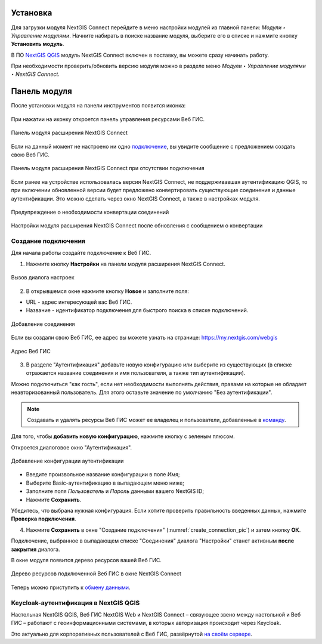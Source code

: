 
.. _ng_connect_install:

Установка
=========

Для загрузки модуля NextGIS Connect перейдите в меню настройки модулей из главной панели: *Модули ‣ Управление модулями*. Начните набирать в поиске название модуля, выберите его в списке и нажмите кнопку **Установить модуль**.

В ПО `NextGIS QGIS <http://nextgis.ru/nextgis-qgis/>`_ модуль NextGIS Connect включен в поставку, вы можете сразу начинать работу.

При необходимости проверить/обновить версию модуля можно в разделе меню *Модули ‣ Управление модулями ‣ NextGIS Connect*. 



.. _ng_connect_connection:

Панель модуля
=====================

После установки модуля на панели инструментов появится иконка: 

.. figure:: _static/logo_connect.png
   :align: center
   :alt: Иконка модуля расширения NextGIS Connect.

При нажатии на иконку откроется панель управления ресурсами Веб ГИС.

.. figure:: _static/nextgis_connect/connect_panel_ru.png
   :align: center
   :alt: Панель модуля расширения NextGIS Connect
   :width: 10cm
   
   Панель модуля расширения NextGIS Connect

Если на данный момент не настроено ни одно `подключение <https://docs.nextgis.ru/docs_ngconnect/source/ngc_install.html#ng-connect-new-connection>`_, вы увидите сообщение с предложением 
создать свою Веб ГИС.

.. figure:: _static/nextgis_connect/panel-no-connections_ru.png
   :align: center
   :alt: Панель модуля расширения NextGIS Connect при отсутствии подключения
   :width: 10cm
   
   Панель модуля расширения NextGIS Connect при отсутствии подключения

Если ранее на устройстве использовалась версия NextGIS Connect, не поддерживавшая аутентификацию QGIS, то при включении обновленной версии будет предложено конвертировать существующие соединения и данные аутентификации. Это можно сделать через окно NextGIS Connect, а также в настройках модуля.

.. figure:: _static/nextgis_connect/connect_update_convert_ru.png
   :align: center
   :name: connect_update_convert_pic
   :alt: Панель модуля расширения NextGIS Connect после обновления
   :width: 8cm

   Предупреждение о необходимости конвертации соединений

.. figure:: _static/nextgis_connect/ngc_upd_convert_menu_ru.png
   :align: center
   :name: ngc_upd_convert_menu_pic
   :alt: Настройки модуля расширения NextGIS Connect после обновления
   :width: 22cm

   Настройки модуля расширения NextGIS Connect после обновления с сообщением о конвертации


.. _ng_connect_new_connection:

Создание подключения
--------------------

Для начала работы создайте подключение к Веб ГИС. 

1. Нажмите кнопку **Настройки** на панели модуля расширения NextGIS Connect.

.. figure:: _static/nextgis_connect/call_settings_ru.png
   :align: center
   :alt: Вызов диалога настроек
   :width: 10cm

   Вызов диалога настроек

2. В открывшемся окне нажмите кнопку **Новое** и заполните поля:

* URL - адрес интересующей вас Веб ГИС.
* Название - идентификатор подключения для быстрого поиска в списке подключений.

.. figure:: _static/nextgis_connect/create_connection_ru.png
   :align: center
   :width: 24cm
   :name: create_connection_pic
   :alt: Добавление соединения
   
   Добавление соединения

Если вы создали свою Веб ГИС, ее адрес вы можете узнать на странице: https://my.nextgis.com/webgis

.. figure:: _static/nextgis_connect/my_nextgis.png
   :align: center
   :alt: Адрес Веб ГИС
   :width: 20cm
   
   Адрес Веб ГИС

3. В разделе "Аутентификация" добавьте новую конфигурацию или выберите из существующих (в списке отражается название соединения и имя пользователя, а также тип аутентификации).

Можно подключиться "как гость", если нет необходимости выполнять действия, правами на которые не обладает неавторизованный пользователь. Для этого оставьте значение по умолчанию "Без аутентификации".

.. note:: 
   Создавать и удалять ресурсы Веб ГИС может ее владелец и пользователи, добавленные в `команду <https://docs.nextgis.ru/docs_ngcom/source/create.html#ngcom-team-management>`_.

Для того, чтобы **добавить новую конфигурацию**, нажмите кнопку с зеленым плюсом.

Откроется диалоговое окно "Аутентификация".

.. figure:: _static/nextgis_connect/auth_config_create_ru.png
   :align: center
   :width: 12cm
   :name: auth_config_create_pic
   :alt: Добавление конфигурации аутентификации
   
   Добавление конфигурации аутентификации

* Введите произвольное название конфигурации в поле *Имя*;
* Выберите Basic-аутентификацию в выпадающем меню ниже;
* Заполните поля *Пользователь* и *Пароль* данными вашего NextGIS ID;
* Нажмите **Сохранить**.

Убедитесь, что выбрана нужная конфигурация. Если хотите проверить правильность введенных данных, нажмите **Проверка подключения**. 

4. Нажмите **Сохранить** в окне "Создание подключения" (:numref:`create_connection_pic`) и затем кнопку **ОК**. 

Подключение, выбранное в выпадающем списке "Соединения" диалога "Настройки" станет активным **после закрытия** диалога.

В окне модуля появится дерево ресурсов вашей Веб ГИС. 

   
.. figure:: _static/NGConnection_result_ru.png
   :name: NGconnection_result_pic
   :align: center
   :width: 20cm
   
   Дерево ресурсов подключенной Веб ГИС в окне NextGIS Connect

Теперь можно приступить к `обмену данными <https://docs.nextgis.ru/docs_ngconnect/source/ngc_data_transfer.html>`_.

Keycloak-аутентификация в NextGIS QGIS
----------------------------------------

Настольная NextGIS QGIS, Веб ГИС NextGIS Web и NextGIS Connect – связующее звено между настольной и Веб ГИС – работают с геоинформационными системами, в которых авторизация происходит через Keycloak. 

Это актуально для корпоративных пользователей с Веб ГИС, развёрнутой `на своём сервере <https://nextgis.ru/pricing/>`_.
